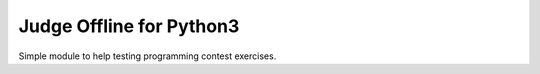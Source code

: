 Judge Offline for Python3
===========================================================

Simple module to help testing programming contest exercises.
